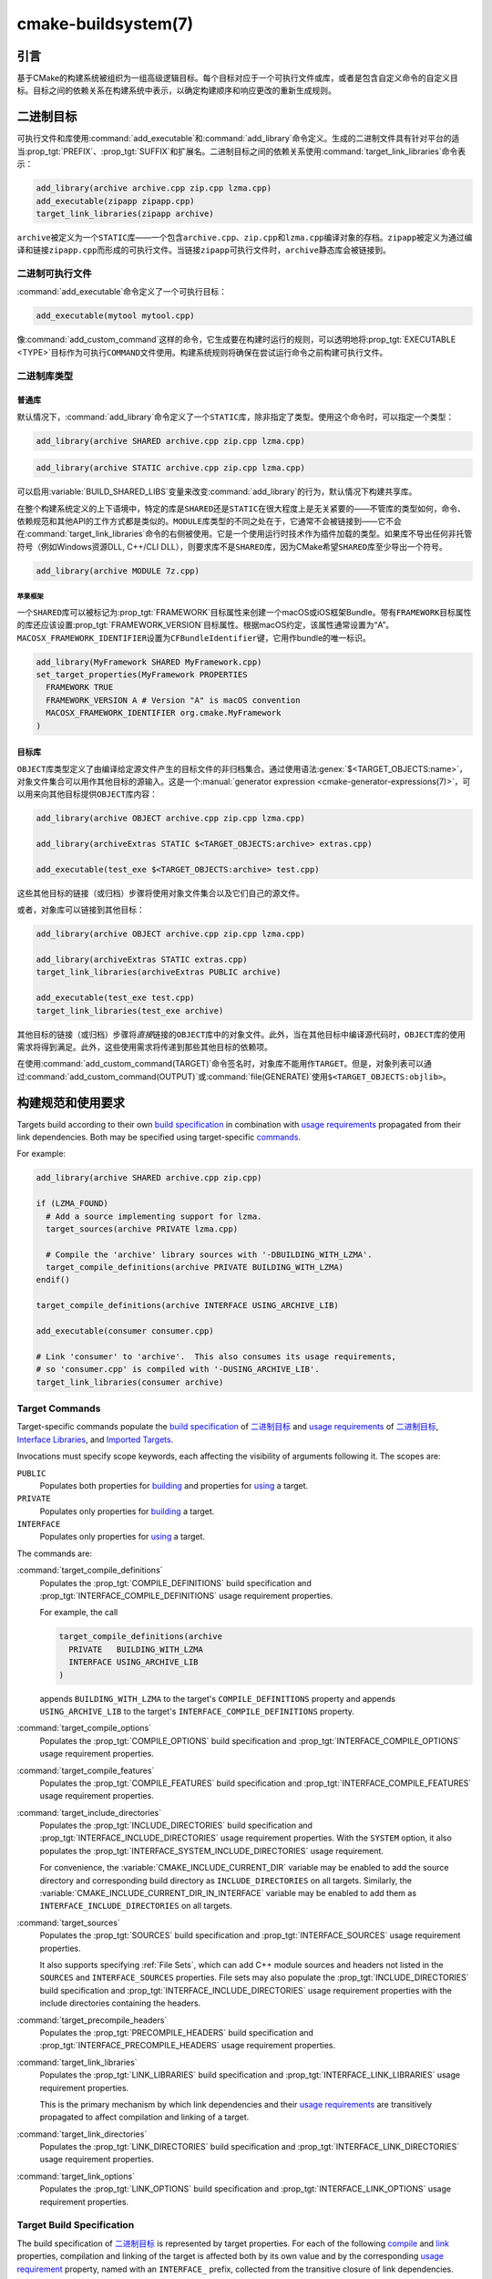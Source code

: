 ﻿.. cmake-manual-description: CMake Buildsystem Reference

cmake-buildsystem(7)
********************

.. only:: html

   .. contents::

引言
============

基于CMake的构建系统被组织为一组高级逻辑目标。每个目标对应于一个可执行文件或库，或者是包含自\
定义命令的自定义目标。目标之间的依赖关系在构建系统中表示，以确定构建顺序和响应更改的重新生成规则。

二进制目标
==============

可执行文件和库使用\ :command:`add_executable`\ 和\ :command:`add_library`\ 命令定义。\
生成的二进制文件具有针对平台的适当\ :prop_tgt:`PREFIX`、:prop_tgt:`SUFFIX`\ 和扩展名。\
二进制目标之间的依赖关系使用\ :command:`target_link_libraries`\ 命令表示：

.. code-block:: cmake

  add_library(archive archive.cpp zip.cpp lzma.cpp)
  add_executable(zipapp zipapp.cpp)
  target_link_libraries(zipapp archive)

``archive``\ 被定义为一个\ ``STATIC``\ 库——一个包含\ ``archive.cpp``、\ ``zip.cpp``\
和\ ``lzma.cpp``\ 编译对象的存档。\ ``zipapp``\ 被定义为通过编译和链接\ ``zipapp.cpp``\
而形成的可执行文件。当链接\ ``zipapp``\ 可执行文件时，\ ``archive``\ 静态库会被链接到。

.. _`Binary Executables`:

二进制可执行文件
------------------

:command:`add_executable`\ 命令定义了一个可执行目标：

.. code-block:: cmake

  add_executable(mytool mytool.cpp)

像\ :command:`add_custom_command`\ 这样的命令，它生成要在构建时运行的规则，\
可以透明地将\ :prop_tgt:`EXECUTABLE <TYPE>`\ 目标作为可执行\ ``COMMAND``\ 文件使用。\
构建系统规则将确保在尝试运行命令之前构建可执行文件。

二进制库类型
--------------------

.. _`Normal Libraries`:

普通库
^^^^^^^^^^^^^^^^

默认情况下，:command:`add_library`\ 命令定义了一个\ ``STATIC``\ 库，除非指定了类型。\
使用这个命令时，可以指定一个类型：

.. code-block:: cmake

  add_library(archive SHARED archive.cpp zip.cpp lzma.cpp)

.. code-block:: cmake

  add_library(archive STATIC archive.cpp zip.cpp lzma.cpp)

可以启用\ :variable:`BUILD_SHARED_LIBS`\ 变量来改变\ :command:`add_library`\ 的行为，\
默认情况下构建共享库。

在整个构建系统定义的上下语境中，特定的库是\ ``SHARED``\ 还是\ ``STATIC``\ 在很大程度上是\
无关紧要的——不管库的类型如何，命令、依赖规范和其他API的工作方式都是类似的。\ ``MODULE``\
库类型的不同之处在于，它通常不会被链接到——它不会在\ :command:`target_link_libraries`\
命令的右侧被使用。它是一个使用运行时技术作为插件加载的类型。如果库不导出任何非托管符号\
（例如Windows资源DLL, C++/CLI DLL），则要求库不是\ ``SHARED``\ 库，因为CMake希望\
``SHARED``\ 库至少导出一个符号。

.. code-block:: cmake

  add_library(archive MODULE 7z.cpp)

.. _`Apple Frameworks`:

苹果框架
""""""""""""""""

一个\ ``SHARED``\ 库可以被标记为\ :prop_tgt:`FRAMEWORK`\ 目标属性来创建一个macOS或iOS\
框架Bundle。带有\ ``FRAMEWORK``\ 目标属性的库还应该设置\ :prop_tgt:`FRAMEWORK_VERSION`\
目标属性。根据macOS约定，该属性通常设置为“A”。\ ``MACOSX_FRAMEWORK_IDENTIFIER``\ 设置为\
``CFBundleIdentifier``\ 键，它用作bundle的唯一标识。

.. code-block:: cmake

  add_library(MyFramework SHARED MyFramework.cpp)
  set_target_properties(MyFramework PROPERTIES
    FRAMEWORK TRUE
    FRAMEWORK_VERSION A # Version "A" is macOS convention
    MACOSX_FRAMEWORK_IDENTIFIER org.cmake.MyFramework
  )

.. _`Object Libraries`:

目标库
^^^^^^^^^^^^^^^^

``OBJECT``\ 库类型定义了由编译给定源文件产生的目标文件的非归档集合。\
通过使用语法\ :genex:`$<TARGET_OBJECTS:name>`，对象文件集合可以用作其他目标的源输入。\
这是一个\ :manual:`generator expression <cmake-generator-expressions(7)>`，\
可以用来向其他目标提供\ ``OBJECT``\ 库内容：

.. code-block:: cmake

  add_library(archive OBJECT archive.cpp zip.cpp lzma.cpp)

  add_library(archiveExtras STATIC $<TARGET_OBJECTS:archive> extras.cpp)

  add_executable(test_exe $<TARGET_OBJECTS:archive> test.cpp)

这些其他目标的链接（或归档）步骤将使用对象文件集合以及它们自己的源文件。

或者，对象库可以链接到其他目标：

.. code-block:: cmake

  add_library(archive OBJECT archive.cpp zip.cpp lzma.cpp)

  add_library(archiveExtras STATIC extras.cpp)
  target_link_libraries(archiveExtras PUBLIC archive)

  add_executable(test_exe test.cpp)
  target_link_libraries(test_exe archive)

其他目标的链接（或归档）步骤将\ *直接*\ 链接的\ ``OBJECT``\ 库中的对象文件。\
此外，当在其他目标中编译源代码时，``OBJECT``\ 库的使用需求将得到满足。\
此外，这些使用需求将传递到那些其他目标的依赖项。

在使用\ :command:`add_custom_command(TARGET)`\ 命令签名时，对象库不能用作\ ``TARGET``。\
但是，对象列表可以通过\ :command:`add_custom_command(OUTPUT)`\ 或\
:command:`file(GENERATE)`\ 使用\ ``$<TARGET_OBJECTS:objlib>``。

构建规范和使用要求
==========================================

Targets build according to their own
`build specification <Target Build Specification_>`_ in combination with
`usage requirements <Target Usage Requirements_>`_ propagated from their
link dependencies.  Both may be specified using target-specific
`commands <Target Commands_>`_.

For example:

.. code-block:: cmake

  add_library(archive SHARED archive.cpp zip.cpp)

  if (LZMA_FOUND)
    # Add a source implementing support for lzma.
    target_sources(archive PRIVATE lzma.cpp)

    # Compile the 'archive' library sources with '-DBUILDING_WITH_LZMA'.
    target_compile_definitions(archive PRIVATE BUILDING_WITH_LZMA)
  endif()

  target_compile_definitions(archive INTERFACE USING_ARCHIVE_LIB)

  add_executable(consumer consumer.cpp)

  # Link 'consumer' to 'archive'.  This also consumes its usage requirements,
  # so 'consumer.cpp' is compiled with '-DUSING_ARCHIVE_LIB'.
  target_link_libraries(consumer archive)


Target Commands
---------------

Target-specific commands populate the
`build specification <Target Build Specification_>`_ of `二进制目标`_ and
`usage requirements <Target Usage Requirements_>`_ of `二进制目标`_,
`Interface Libraries`_, and `Imported Targets`_.

.. _`Target Command Scope`:

Invocations must specify scope keywords, each affecting the visibility
of arguments following it.  The scopes are:

``PUBLIC``
  Populates both properties for `building <Target Build Specification_>`_
  and properties for `using <Target Usage Requirements_>`_ a target.

``PRIVATE``
  Populates only properties for `building <Target Build Specification_>`_
  a target.

``INTERFACE``
  Populates only properties for `using <Target Usage Requirements_>`_
  a target.

The commands are:

:command:`target_compile_definitions`
  Populates the :prop_tgt:`COMPILE_DEFINITIONS` build specification and
  :prop_tgt:`INTERFACE_COMPILE_DEFINITIONS` usage requirement properties.

  For example, the call

  .. code-block:: cmake

    target_compile_definitions(archive
      PRIVATE   BUILDING_WITH_LZMA
      INTERFACE USING_ARCHIVE_LIB
    )

  appends ``BUILDING_WITH_LZMA`` to the target's ``COMPILE_DEFINITIONS``
  property and appends ``USING_ARCHIVE_LIB`` to the target's
  ``INTERFACE_COMPILE_DEFINITIONS`` property.

:command:`target_compile_options`
  Populates the :prop_tgt:`COMPILE_OPTIONS` build specification and
  :prop_tgt:`INTERFACE_COMPILE_OPTIONS` usage requirement properties.

:command:`target_compile_features`
  .. versionadded:: 3.1

  Populates the :prop_tgt:`COMPILE_FEATURES` build specification and
  :prop_tgt:`INTERFACE_COMPILE_FEATURES` usage requirement properties.

:command:`target_include_directories`
  Populates the :prop_tgt:`INCLUDE_DIRECTORIES` build specification
  and :prop_tgt:`INTERFACE_INCLUDE_DIRECTORIES` usage requirement
  properties.  With the ``SYSTEM`` option, it also populates the
  :prop_tgt:`INTERFACE_SYSTEM_INCLUDE_DIRECTORIES` usage requirement.

  For convenience, the :variable:`CMAKE_INCLUDE_CURRENT_DIR` variable
  may be enabled to add the source directory and corresponding build
  directory as ``INCLUDE_DIRECTORIES`` on all targets.  Similarly,
  the :variable:`CMAKE_INCLUDE_CURRENT_DIR_IN_INTERFACE` variable may
  be enabled to add them as ``INTERFACE_INCLUDE_DIRECTORIES`` on all
  targets.

:command:`target_sources`
  .. versionadded:: 3.1

  Populates the :prop_tgt:`SOURCES` build specification and
  :prop_tgt:`INTERFACE_SOURCES` usage requirement properties.

  It also supports specifying :ref:`File Sets`, which can add C++ module
  sources and headers not listed in the ``SOURCES`` and ``INTERFACE_SOURCES``
  properties.  File sets may also populate the :prop_tgt:`INCLUDE_DIRECTORIES`
  build specification and :prop_tgt:`INTERFACE_INCLUDE_DIRECTORIES` usage
  requirement properties with the include directories containing the headers.

:command:`target_precompile_headers`
  .. versionadded:: 3.16

  Populates the :prop_tgt:`PRECOMPILE_HEADERS` build specification and
  :prop_tgt:`INTERFACE_PRECOMPILE_HEADERS` usage requirement properties.

:command:`target_link_libraries`
  Populates the :prop_tgt:`LINK_LIBRARIES` build specification
  and :prop_tgt:`INTERFACE_LINK_LIBRARIES` usage requirement properties.

  This is the primary mechanism by which link dependencies and their
  `usage requirements <Target Usage Requirements_>`_ are transitively
  propagated to affect compilation and linking of a target.

:command:`target_link_directories`
  .. versionadded:: 3.13

  Populates the :prop_tgt:`LINK_DIRECTORIES` build specification and
  :prop_tgt:`INTERFACE_LINK_DIRECTORIES` usage requirement properties.

:command:`target_link_options`
  .. versionadded:: 3.13

  Populates the :prop_tgt:`LINK_OPTIONS` build specification and
  :prop_tgt:`INTERFACE_LINK_OPTIONS` usage requirement properties.

.. _`Target Build Specification`:

Target Build Specification
--------------------------

The build specification of `二进制目标`_ is represented by target
properties.  For each of the following `compile <Target Compile Properties_>`_
and `link <Target Link Properties_>`_ properties, compilation and linking
of the target is affected both by its own value and by the corresponding
`usage requirement <Target Usage Requirements_>`_ property, named with
an ``INTERFACE_`` prefix, collected from the transitive closure of link
dependencies.

.. _`Target Compile Properties`:

Target Compile Properties
^^^^^^^^^^^^^^^^^^^^^^^^^

These represent the `build specification <Target Build Specification_>`_
for compiling a target.

:prop_tgt:`COMPILE_DEFINITIONS`
  List of compile definitions for compiling sources in the target.
  These are passed to the compiler with ``-D`` flags, or equivalent,
  in an unspecified order.

  The :prop_tgt:`DEFINE_SYMBOL` target property is also used
  as a compile definition as a special convenience case for
  ``SHARED`` and ``MODULE`` library targets.

:prop_tgt:`COMPILE_OPTIONS`
  List of compile options for compiling sources in the target.
  These are passed to the compiler as flags, in the order of appearance.

  Compile options are automatically escaped for the shell.

  Some compile options are best specified via dedicated settings,
  such as the :prop_tgt:`POSITION_INDEPENDENT_CODE` target property.

:prop_tgt:`COMPILE_FEATURES`
  .. versionadded:: 3.1

  List of :manual:`compile features <cmake-compile-features(7)>` needed
  for compiling sources in the target.  Typically these ensure the
  target's sources are compiled using a sufficient language standard level.

:prop_tgt:`INCLUDE_DIRECTORIES`
  List of include directories for compiling sources in the target.
  These are passed to the compiler with ``-I`` or ``-isystem`` flags,
  or equivalent, in the order of appearance.

  For convenience, the :variable:`CMAKE_INCLUDE_CURRENT_DIR` variable
  may be enabled to add the source directory and corresponding build
  directory as ``INCLUDE_DIRECTORIES`` on all targets.

:prop_tgt:`SOURCES`
  List of source files associated with the target.  This includes sources
  specified when the target was created by the :command:`add_executable`,
  :command:`add_library`, or :command:`add_custom_target` command.
  It also includes sources added by the :command:`target_sources` command,
  but does not include :ref:`File Sets`.

:prop_tgt:`PRECOMPILE_HEADERS`
  .. versionadded:: 3.16

  List of header files to precompile and include when compiling
  sources in the target.

:prop_tgt:`AUTOMOC_MACRO_NAMES`
  .. versionadded:: 3.10

  List of macro names used by :prop_tgt:`AUTOMOC` to determine if a
  C++ source in the target needs to be processed by ``moc``.

:prop_tgt:`AUTOUIC_OPTIONS`
  .. versionadded:: 3.0

  List of options used by :prop_tgt:`AUTOUIC` when invoking ``uic``
  for the target.

.. _`Target Link Properties`:

Target Link Properties
^^^^^^^^^^^^^^^^^^^^^^

These represent the `build specification <Target Build Specification_>`_
for linking a target.

:prop_tgt:`LINK_LIBRARIES`
  List of link libraries for linking the target, if it is an executable,
  shared library, or module library.  Entries for `Normal Libraries`_ are
  passed to the linker either via paths to their link artifacts, or
  with ``-l`` flags or equivalent.  Entries for `Object Libraries`_ are
  passed to the linker via paths to their object files.

  Additionally, for compiling and linking the target itself,
  `usage requirements <Target Usage Requirements_>`_ are propagated from
  ``LINK_LIBRARIES`` entries naming `Normal Libraries`_,
  `Interface Libraries`_, `Object Libraries`_, and `Imported Targets`_,
  collected over the transitive closure of their
  :prop_tgt:`INTERFACE_LINK_LIBRARIES` properties.

:prop_tgt:`LINK_DIRECTORIES`
  .. versionadded:: 3.13

  List of link directories for linking the target, if it is an executable,
  shared library, or module library.  The directories are passed to the
  linker with ``-L`` flags, or equivalent.

:prop_tgt:`LINK_OPTIONS`
  .. versionadded:: 3.13

  List of link options for linking the target, if it is an executable,
  shared library, or module library.  The options are passed to the
  linker as flags, in the order of appearance.

  Link options are automatically escaped for the shell.

:prop_tgt:`LINK_DEPENDS`
  List of files on which linking the target depends, if it is an executable,
  shared library, or module library.  For example, linker scripts specified
  via :prop_tgt:`LINK_OPTIONS` may be listed here such that changing them
  causes binaries to be linked again.

.. _`Target Usage Requirements`:

Target Usage Requirements
-------------------------

The *usage requirements* of a target are settings that propagate to consumers,
which link to the target via :command:`target_link_libraries`, in order to
correctly compile and link with it.  They are represented by transitive
`compile <Transitive Compile Properties_>`_ and
`link <Transitive Link Properties_>`_ properties.

Note that usage requirements are not designed as a way to make downstreams
use particular :prop_tgt:`COMPILE_OPTIONS`, :prop_tgt:`COMPILE_DEFINITIONS`,
etc. for convenience only.  The contents of the properties must be
**requirements**, not merely recommendations.

See the :ref:`Creating Relocatable Packages` section of the
:manual:`cmake-packages(7)` manual for discussion of additional care
that must be taken when specifying usage requirements while creating
packages for redistribution.

The usage requirements of a target can transitively propagate to the dependents.
The :command:`target_link_libraries` command has ``PRIVATE``,
``INTERFACE`` and ``PUBLIC`` keywords to control the propagation.

目标的使用需求可以传递到依赖项。:command:`target_link_libraries`\ 命令具有\
``PRIVATE``、\ ``INTERFACE``\ 和\ ``PUBLIC``\ 关键字来控制传播。

.. code-block:: cmake

  add_library(archive archive.cpp)
  target_compile_definitions(archive INTERFACE USING_ARCHIVE_LIB)

  add_library(serialization serialization.cpp)
  target_compile_definitions(serialization INTERFACE USING_SERIALIZATION_LIB)

  add_library(archiveExtras extras.cpp)
  target_link_libraries(archiveExtras PUBLIC archive)
  target_link_libraries(archiveExtras PRIVATE serialization)
  # archiveExtras is compiled with -DUSING_ARCHIVE_LIB
  # and -DUSING_SERIALIZATION_LIB

  add_executable(consumer consumer.cpp)
  # consumer is compiled with -DUSING_ARCHIVE_LIB
  target_link_libraries(consumer archiveExtras)

因为\ ``archive``\ 是\ ``archiveExtras``\ 的\ ``PUBLIC``\ 依赖项，所以它的使用需求也\
会传播给\ ``consumer``。

因为\ ``serialization``\ 是\ ``archiveExtras``\ 的\ ``PRIVATE``\ 依赖项，所以它的使\
用需求不会传播给\ ``consumer``。

通常，如果依赖项只在库的实现，而不是头文件中使用，则应该使用\
:command:`target_link_libraries`\ 和\ ``PRIVATE``\ 关键字指定依赖项。如果一个依赖在库\
的头文件中被额外使用（例如用于类继承），那么它应该被指定为\ ``PUBLIC``\ 依赖。一个库的实现\
中没有使用的依赖项，只有它的头文件才使用它，则应该被指定为一个\ ``INTERFACE``\ 依赖项。\
:command:`target_link_libraries`\ 命令可以对每个关键字进行多次调用：

.. code-block:: cmake

  target_link_libraries(archiveExtras
    PUBLIC archive
    PRIVATE serialization
  )

使用要求是通过从依赖项中读取目标属性的\ ``INTERFACE_``\ 变量并将值附加到操作数的非\
``INTERFACE_``\ 变量来传播的。例如，读取依赖关系的\
:prop_tgt:`INTERFACE_INCLUDE_DIRECTORIES`\ 并将其附加到操作数的\
:prop_tgt:`INCLUDE_DIRECTORIES`\ 中。如果顺序是相关的且被维护，并且\
:command:`target_link_libraries`\ 调用产生的顺序不允许正确的编译，则可以使用适当的命令\
直接设置属性来更新顺序。

例如，如果一个目标的链接库必须按照\ ``lib1`` ``lib2`` ``lib3``\ 的顺序指定，\
但是包含目录必须按照\ ``lib3`` ``lib1`` ``lib2``\ 的顺序指定：

.. code-block:: cmake

  target_link_libraries(myExe lib1 lib2 lib3)
  target_include_directories(myExe
    PRIVATE $<TARGET_PROPERTY:lib3,INTERFACE_INCLUDE_DIRECTORIES>)

请注意，在指定将使用\ :command:`install(EXPORT)`\ 命令导出以进行安装的目标的使用要求时，\
必须格外小心。有关更多信息，请参阅\ :ref:`Creating Packages`。

.. _`Transitive Compile Properties`:

Transitive Compile Properties
^^^^^^^^^^^^^^^^^^^^^^^^^^^^^

These represent `usage requirements <Target Usage Requirements_>`_ for
compiling consumers.

:prop_tgt:`INTERFACE_COMPILE_DEFINITIONS`
  List of compile definitions for compiling sources in the target's consumers.
  Typically these are used by the target's header files.

:prop_tgt:`INTERFACE_COMPILE_OPTIONS`
  List of compile options for compiling sources in the target's consumers.

:prop_tgt:`INTERFACE_COMPILE_FEATURES`
  .. versionadded:: 3.1

  List of :manual:`compile features <cmake-compile-features(7)>` needed
  for compiling sources in the target's consumers.  Typically these
  ensure the target's header files are processed when compiling consumers
  using a sufficient language standard level.

:prop_tgt:`INTERFACE_INCLUDE_DIRECTORIES`
  List of include directories for compiling sources in the target's consumers.
  Typically these are the locations of the target's header files.

:prop_tgt:`INTERFACE_SYSTEM_INCLUDE_DIRECTORIES`
  List of directories that, when specified as include directories, e.g., by
  :prop_tgt:`INCLUDE_DIRECTORIES` or :prop_tgt:`INTERFACE_INCLUDE_DIRECTORIES`,
  should be treated as "system" include directories when compiling sources
  in the target's consumers.

:prop_tgt:`INTERFACE_SOURCES`
  List of source files to associate with the target's consumers.

:prop_tgt:`INTERFACE_PRECOMPILE_HEADERS`
  .. versionadded:: 3.16

  List of header files to precompile and include when compiling
  sources in the target's consumers.

:prop_tgt:`INTERFACE_AUTOMOC_MACRO_NAMES`
  .. versionadded:: 3.27

  List of macro names used by :prop_tgt:`AUTOMOC` to determine if a
  C++ source in the target's consumers needs to be processed by ``moc``.

:prop_tgt:`INTERFACE_AUTOUIC_OPTIONS`
  .. versionadded:: 3.0

  List of options used by :prop_tgt:`AUTOUIC` when invoking ``uic``
  for the target's consumers.

.. _`Transitive Link Properties`:

Transitive Link Properties
^^^^^^^^^^^^^^^^^^^^^^^^^^

These represent `usage requirements <Target Usage Requirements_>`_ for
linking consumers.

:prop_tgt:`INTERFACE_LINK_LIBRARIES`
  List of link libraries for linking the target's consumers, for
  those that are executables, shared libraries, or module libraries.
  These are the transitive dependencies of the target.

  Additionally, for compiling and linking the target's consumers,
  `usage requirements <Target Usage Requirements_>`_ are collected from
  the transitive closure of ``INTERFACE_LINK_LIBRARIES`` entries naming
  `Normal Libraries`_, `Interface Libraries`_, `Object Libraries`_,
  and `Imported Targets`_,

:prop_tgt:`INTERFACE_LINK_DIRECTORIES`
  .. versionadded:: 3.13

  List of link directories for linking the target's consumers, for
  those that are executables, shared libraries, or module libraries.

:prop_tgt:`INTERFACE_LINK_OPTIONS`
  .. versionadded:: 3.13

  List of link options for linking the target's consumers, for
  those that are executables, shared libraries, or module libraries.

:prop_tgt:`INTERFACE_LINK_DEPENDS`
  .. versionadded:: 3.13

  List of files on which linking the target's consumers depends, for
  those that are executables, shared libraries, or module libraries.

.. _`Custom Transitive Properties`:

Custom Transitive Properties
----------------------------

.. versionadded:: 3.30

The :genex:`TARGET_PROPERTY` generator expression evaluates the above
`build specification <Target Build Specification_>`_ and
`usage requirement <Target Usage Requirements_>`_ properties
as builtin transitive properties.  It also supports custom transitive
properties defined by the :prop_tgt:`TRANSITIVE_COMPILE_PROPERTIES`
and :prop_tgt:`TRANSITIVE_LINK_PROPERTIES` properties on the target
and its link dependencies.

For example:

.. code-block:: cmake

  add_library(example INTERFACE)
  set_target_properties(example PROPERTIES
    TRANSITIVE_COMPILE_PROPERTIES "CUSTOM_C"
    TRANSITIVE_LINK_PROPERTIES    "CUSTOM_L"

    INTERFACE_CUSTOM_C "EXAMPLE_CUSTOM_C"
    INTERFACE_CUSTOM_L "EXAMPLE_CUSTOM_L"
    )

  add_library(mylib STATIC mylib.c)
  target_link_libraries(mylib PRIVATE example)
  set_target_properties(mylib PROPERTIES
    CUSTOM_C           "MYLIB_PRIVATE_CUSTOM_C"
    CUSTOM_L           "MYLIB_PRIVATE_CUSTOM_L"
    INTERFACE_CUSTOM_C "MYLIB_IFACE_CUSTOM_C"
    INTERFACE_CUSTOM_L "MYLIB_IFACE_CUSTOM_L"
    )

  add_executable(myexe myexe.c)
  target_link_libraries(myexe PRIVATE mylib)
  set_target_properties(myexe PROPERTIES
    CUSTOM_C "MYEXE_CUSTOM_C"
    CUSTOM_L "MYEXE_CUSTOM_L"
    )

  add_custom_target(print ALL VERBATIM
    COMMAND ${CMAKE_COMMAND} -E echo
      # Prints "MYLIB_PRIVATE_CUSTOM_C;EXAMPLE_CUSTOM_C"
      "$<TARGET_PROPERTY:mylib,CUSTOM_C>"

      # Prints "MYLIB_PRIVATE_CUSTOM_L;EXAMPLE_CUSTOM_L"
      "$<TARGET_PROPERTY:mylib,CUSTOM_L>"

      # Prints "MYEXE_CUSTOM_C"
      "$<TARGET_PROPERTY:myexe,CUSTOM_C>"

      # Prints "MYEXE_CUSTOM_L;MYLIB_IFACE_CUSTOM_L;EXAMPLE_CUSTOM_L"
      "$<TARGET_PROPERTY:myexe,CUSTOM_L>"
    )

.. _`Compatible Interface Properties`:

兼容的接口属性
-------------------------------

一些目标属性需要在目标和每个依赖项的接口之间兼容。例如，\
:prop_tgt:`POSITION_INDEPENDENT_CODE`\ 目标属性可以指定一个布尔值，表示目标是否应该被\
编译为位置无关的代码，这具有特定于平台的结果。目标还可以指定使用要求\
:prop_tgt:`INTERFACE_POSITION_INDEPENDENT_CODE`\ 来通知消费者必须被编译为位置无关代码。

.. code-block:: cmake

  add_executable(exe1 exe1.cpp)
  set_property(TARGET exe1 PROPERTY POSITION_INDEPENDENT_CODE ON)

  add_library(lib1 SHARED lib1.cpp)
  set_property(TARGET lib1 PROPERTY INTERFACE_POSITION_INDEPENDENT_CODE ON)

  add_executable(exe2 exe2.cpp)
  target_link_libraries(exe2 lib1)

在这里，``exe1``\ 和\ ``exe2``\ 都将被编译为位置无关代码。``lib1``\ 也将被编译为位置无关\
代码，因为这是\ ``SHARED``\ 库的默认设置。如果依赖关系有冲突的、不兼容的要求，\
:manual:`cmake(1)`\ 会发出一个诊断：

.. code-block:: cmake

  add_library(lib1 SHARED lib1.cpp)
  set_property(TARGET lib1 PROPERTY INTERFACE_POSITION_INDEPENDENT_CODE ON)

  add_library(lib2 SHARED lib2.cpp)
  set_property(TARGET lib2 PROPERTY INTERFACE_POSITION_INDEPENDENT_CODE OFF)

  add_executable(exe1 exe1.cpp)
  target_link_libraries(exe1 lib1)
  set_property(TARGET exe1 PROPERTY POSITION_INDEPENDENT_CODE OFF)

  add_executable(exe2 exe2.cpp)
  target_link_libraries(exe2 lib1 lib2)

``lib1``\ 要求\ ``INTERFACE_POSITION_INDEPENDENT_CODE``\ 与\ ``exe1``\ 目标的\
:prop_tgt:`POSITION_INDEPENDENT_CODE`\ 属性不“兼容”。库要求将消费者构建为位置无关代码，\
而可执行文件指定不构建为位置无关代码，因此会发出诊断。

``lib1``\ 和\ ``lib2``\ 要求不“兼容”。其中一个要求将消费者构建为与位置无关的代码，而另一\
个并未要求将消费者构建为与位置无关的代码。因为\ ``exe2``\ 链接到两者，并且它们是冲突的，所\
以会发出一个CMake错误消息： ::

  CMake Error: The INTERFACE_POSITION_INDEPENDENT_CODE property of "lib2" does
  not agree with the value of POSITION_INDEPENDENT_CODE already determined
  for "exe2".

为了“兼容”，如果有设置\ :prop_tgt:`POSITION_INDEPENDENT_CODE`\ 属性，在布尔意义上，\
必须与设置该属性的所有传递指定依赖项的\ :prop_tgt:`INTERFACE_POSITION_INDEPENDENT_CODE`\
属性相同。

通过在\ :prop_tgt:`COMPATIBLE_INTERFACE_BOOL`\ 目标属性的内容中指定该属性，“兼容接口要\
求”的属性可以扩展到其他属性。每个指定的属性必须在消费目标和对应的属性之间兼容，每个依赖都有一个\
``INTERFACE_``\ 前缀：

.. code-block:: cmake

  add_library(lib1Version2 SHARED lib1_v2.cpp)
  set_property(TARGET lib1Version2 PROPERTY INTERFACE_CUSTOM_PROP ON)
  set_property(TARGET lib1Version2 APPEND PROPERTY
    COMPATIBLE_INTERFACE_BOOL CUSTOM_PROP
  )

  add_library(lib1Version3 SHARED lib1_v3.cpp)
  set_property(TARGET lib1Version3 PROPERTY INTERFACE_CUSTOM_PROP OFF)

  add_executable(exe1 exe1.cpp)
  target_link_libraries(exe1 lib1Version2) # CUSTOM_PROP will be ON

  add_executable(exe2 exe2.cpp)
  target_link_libraries(exe2 lib1Version2 lib1Version3) # Diagnostic

非布尔属性也可以参与“兼容接口”计算。在\ :prop_tgt:`COMPATIBLE_INTERFACE_STRING`\ 属性\
中指定的属性必须是未指定的，或者与所有传递指定的依赖项中的相同字符串相比较。这有助于确保库的\
多个不兼容版本不会通过目标的传递要求链接在一起：

.. code-block:: cmake

  add_library(lib1Version2 SHARED lib1_v2.cpp)
  set_property(TARGET lib1Version2 PROPERTY INTERFACE_LIB_VERSION 2)
  set_property(TARGET lib1Version2 APPEND PROPERTY
    COMPATIBLE_INTERFACE_STRING LIB_VERSION
  )

  add_library(lib1Version3 SHARED lib1_v3.cpp)
  set_property(TARGET lib1Version3 PROPERTY INTERFACE_LIB_VERSION 3)

  add_executable(exe1 exe1.cpp)
  target_link_libraries(exe1 lib1Version2) # LIB_VERSION will be "2"

  add_executable(exe2 exe2.cpp)
  target_link_libraries(exe2 lib1Version2 lib1Version3) # Diagnostic

:prop_tgt:`COMPATIBLE_INTERFACE_NUMBER_MAX`\ 目标属性指定内容将被数值计算，并且将计算\
所有指定的最大值：

.. code-block:: cmake

  add_library(lib1Version2 SHARED lib1_v2.cpp)
  set_property(TARGET lib1Version2 PROPERTY INTERFACE_CONTAINER_SIZE_REQUIRED 200)
  set_property(TARGET lib1Version2 APPEND PROPERTY
    COMPATIBLE_INTERFACE_NUMBER_MAX CONTAINER_SIZE_REQUIRED
  )

  add_library(lib1Version3 SHARED lib1_v3.cpp)
  set_property(TARGET lib1Version3 PROPERTY INTERFACE_CONTAINER_SIZE_REQUIRED 1000)

  add_executable(exe1 exe1.cpp)
  # CONTAINER_SIZE_REQUIRED will be "200"
  target_link_libraries(exe1 lib1Version2)

  add_executable(exe2 exe2.cpp)
  # CONTAINER_SIZE_REQUIRED will be "1000"
  target_link_libraries(exe2 lib1Version2 lib1Version3)

类似地，可以使用\ :prop_tgt:`COMPATIBLE_INTERFACE_NUMBER_MIN`\ 从依赖项中计算属性的最\
小数值。

每个计算出的“兼容”属性值都可以在生成时使用生成器表达式从消费者中读取。

请注意，对于每个被依赖者，每个兼容接口属性中指定的属性集不能与任何其他属性中指定的属性集相交。

属性起源调试
-------------------------

因为构建规范可以由依赖关系决定，创建目标和负责设置构建规范的代码缺乏本地化可能会使代码更难推\
理。\ :manual:`cmake(1)`\ 提供了一个调试工具，打印属性内容的来源，这可能是由依赖关系决定\
的。可以调试的属性列在\ :variable:`CMAKE_DEBUG_TARGET_PROPERTIES`\ 变量文档中：

.. code-block:: cmake

  set(CMAKE_DEBUG_TARGET_PROPERTIES
    INCLUDE_DIRECTORIES
    COMPILE_DEFINITIONS
    POSITION_INDEPENDENT_CODE
    CONTAINER_SIZE_REQUIRED
    LIB_VERSION
  )
  add_executable(exe1 exe1.cpp)

对于在\ :prop_tgt:`COMPATIBLE_INTERFACE_BOOL`\ 或\
:prop_tgt:`COMPATIBLE_INTERFACE_STRING`\ 中列出的属性，调试输出显示哪个目标负责设置该\
属性，以及哪个其他依赖项也定义了该属性。在\ :prop_tgt:`COMPATIBLE_INTERFACE_NUMBER_MAX`\
和\ :prop_tgt:`COMPATIBLE_INTERFACE_NUMBER_MIN`\ 的情况下，调试输出显示每个依赖项的属\
性值，以及该值是否决定了新的极值。

使用生成器表达式构建规范
----------------------------------------------

构建规范可以使用\ :manual:`生成器表达式 <cmake-generator-expressions(7)>`，其中包含有\
条件的或在生成时才知道的内容。例如，计算出的属性“compatible”值可以通过\
``TARGET_PROPERTY``\ 表达式读取：

.. code-block:: cmake

  add_library(lib1Version2 SHARED lib1_v2.cpp)
  set_property(TARGET lib1Version2 PROPERTY
    INTERFACE_CONTAINER_SIZE_REQUIRED 200)
  set_property(TARGET lib1Version2 APPEND PROPERTY
    COMPATIBLE_INTERFACE_NUMBER_MAX CONTAINER_SIZE_REQUIRED
  )

  add_executable(exe1 exe1.cpp)
  target_link_libraries(exe1 lib1Version2)
  target_compile_definitions(exe1 PRIVATE
      CONTAINER_SIZE=$<TARGET_PROPERTY:CONTAINER_SIZE_REQUIRED>
  )

在本例中，将使用\ ``-DCONTAINER_SIZE=200``\ 编译\ ``exe1``\ 源文件。

一元\ ``TARGET_PROPERTY``\ 生成器表达式和\ ``TARGET_POLICY``\ 生成器表达式是在消费目\
标上下文中计算的。这意味着使用要求规范可以根据使用者的不同进行评估：

.. code-block:: cmake

  add_library(lib1 lib1.cpp)
  target_compile_definitions(lib1 INTERFACE
    $<$<STREQUAL:$<TARGET_PROPERTY:TYPE>,EXECUTABLE>:LIB1_WITH_EXE>
    $<$<STREQUAL:$<TARGET_PROPERTY:TYPE>,SHARED_LIBRARY>:LIB1_WITH_SHARED_LIB>
    $<$<TARGET_POLICY:CMP0041>:CONSUMER_CMP0041_NEW>
  )

  add_executable(exe1 exe1.cpp)
  target_link_libraries(exe1 lib1)

  cmake_policy(SET CMP0041 NEW)

  add_library(shared_lib shared_lib.cpp)
  target_link_libraries(shared_lib lib1)

``exe1``\ 可执行文件将使用\ ``-DLIB1_WITH_EXE``\ 编译，\
而\ ``shared_lib``\ 共享库将使用\ ``-DLIB1_WITH_SHARED_LIB``\ 和\
``-DCONSUMER_CMP0041_NEW``\ 编译，因为策略\ :policy:`CMP0041`\ 在创建\
``shared_lib``\ 目标的地方是\ ``NEW``。

``BUILD_INTERFACE``\ 表达式包装的需求仅在从同一个构建系统中的目标消费时使用，或者在使用\
:command:`export`\ 命令从导出到构建目录的目标消费时使用。\ ``INSTALL_INTERFACE``\ 表达\
式包装了只在使用\ :command:`install(EXPORT)`\ 命令安装并导出的目标时使用的需求：

.. code-block:: cmake

  add_library(ClimbingStats climbingstats.cpp)
  target_compile_definitions(ClimbingStats INTERFACE
    $<BUILD_INTERFACE:ClimbingStats_FROM_BUILD_LOCATION>
    $<INSTALL_INTERFACE:ClimbingStats_FROM_INSTALLED_LOCATION>
  )
  install(TARGETS ClimbingStats EXPORT libExport ${InstallArgs})
  install(EXPORT libExport NAMESPACE Upstream::
          DESTINATION lib/cmake/ClimbingStats)
  export(EXPORT libExport NAMESPACE Upstream::)

  add_executable(exe1 exe1.cpp)
  target_link_libraries(exe1 ClimbingStats)

在这种情况下，\ ``exe1``\ 可执行文件将使用\ ``-DClimbingStats_FROM_BUILD_LOCATION``\
进行编译。导出命令生成\ :prop_tgt:`IMPORTED`\ 目标，其中省略了\ ``INSTALL_INTERFACE``\
或\ ``BUILD_INTERFACE``，去掉了\ ``*_INTERFACE``\ 标记。使用\ ``ClimbingStats``\
包的一个单独项目将包含：

.. code-block:: cmake

  find_package(ClimbingStats REQUIRED)

  add_executable(Downstream main.cpp)
  target_link_libraries(Downstream Upstream::ClimbingStats)

``Downstream``\ 目标将使用\ ``-DClimbingStats_FROM_BUILD_LOCATION``\ 或\
``-DClimbingStats_FROM_INSTALL_LOCATION``\ 编译，这取决于\ ``ClimbingStats``\ 包是\
从构建位置还是安装位置使用的。有关包和导出的更多信息，请参阅\ :manual:`cmake-packages(7)`\
手册。

.. _`Include Directories and Usage Requirements`:

包含目录和使用要求
^^^^^^^^^^^^^^^^^^^^^^^^^^^^^^^^^^^^^^^^^^

包含目录在作为使用要求指定和与生成器表达式一起使用时需要一些特殊考虑。\
:command:`target_include_directories`\ 命令可以接受相对包含目录和绝对包含目录：

.. code-block:: cmake

  add_library(lib1 lib1.cpp)
  target_include_directories(lib1 PRIVATE
    /absolute/path
    relative/path
  )

相对路径是相对于出现命令的源目录进行解释的。:prop_tgt:`IMPORTED`\ 目标的\
:prop_tgt:`INTERFACE_INCLUDE_DIRECTORIES`\ 中不允许有相对路径。

在使用非平凡生成器表达式的情况下，可以在\ ``INSTALL_INTERFACE``\ 表达式的参数中使用\
``INSTALL_PREFIX``\ 表达式。它是一个替换标记，在被消费项目导入时扩展为安装前缀。

包括构建树和安装树之间的目录使用需求通常不同。``BUILD_INTERFACE``\ 和\
``INSTALL_INTERFACE``\ 生成器表达式可用于描述基于使用位置的单独使用需求。\
``INSTALL_INTERFACE``\ 表达式中允许使用相对路径，并且相对于安装前缀进行解释。例如：

.. code-block:: cmake

  add_library(ClimbingStats climbingstats.cpp)
  target_include_directories(ClimbingStats INTERFACE
    $<BUILD_INTERFACE:${CMAKE_CURRENT_BINARY_DIR}/generated>
    $<INSTALL_INTERFACE:/absolute/path>
    $<INSTALL_INTERFACE:relative/path>
    $<INSTALL_INTERFACE:$<INSTALL_PREFIX>/$<CONFIG>/generated>
  )

CMake提供了与包含目录使用需求相关的两个便捷API。\
变量\ :variable:`CMAKE_INCLUDE_CURRENT_DIR_IN_INTERFACE`\ 可以被启用，其作用相当于：

.. code-block:: cmake

  set_property(TARGET tgt APPEND PROPERTY INTERFACE_INCLUDE_DIRECTORIES
    $<BUILD_INTERFACE:${CMAKE_CURRENT_SOURCE_DIR};${CMAKE_CURRENT_BINARY_DIR}>
  )

对于每个受影响的目标。对于已安装的目标来说，\
使用\ :command:`install(TARGETS)`\ 命令可以方便地使用\ ``INCLUDES DESTINATION``\ 组件：

.. code-block:: cmake

  install(TARGETS foo bar bat EXPORT tgts ${dest_args}
    INCLUDES DESTINATION include
  )
  install(EXPORT tgts ${other_args})
  install(FILES ${headers} DESTINATION include)

这相当于在由\ :command:`install(EXPORT)`\ 生成的每个已安装的\ :prop_tgt:`IMPORTED`\
目标的\ :prop_tgt:`INTERFACE_INCLUDE_DIRECTORIES`\ 中附加\
``${CMAKE_INSTALL_PREFIX}/include``。

当\ :ref:`导入的目标 <Imported targets>`\ 的\
:prop_tgt:`INTERFACE_INCLUDE_DIRECTORIES`\ 被使用时，该属性中的条目可能被视为系统包含\
目录。其影响取决于工具链，但一个常见的影响是忽略在这些目录中找到的头的编译器警告。已安装目标的\
:prop_tgt:`SYSTEM`\ 属性决定了这种行为（有关如何修改目标的已安装值，请参阅\
:prop_tgt:`EXPORT_NO_SYSTEM`\ 属性）。还可以通过在\ *使用者*\ 上设置\
:prop_tgt:`NO_SYSTEM_FROM_IMPORTED`\ 目标属性来更改使用者如何解释所使用的导入目标的系统\
行为。

如果一个二进制目标被传递地链接到一个macOS :prop_tgt:`FRAMEWORK`，框架的\ ``Headers``\
目录也被视为使用需求。这与将框架目录作为包含目录传递的效果相同。

链接库和生成器表达式
----------------------------------------

与构建规范一样，可以使用生成器表达式条件指定\ :prop_tgt:`链接库 <LINK_LIBRARIES>`。\
然而，由于使用需求的消耗是基于链接依赖项的集合，因此有一个额外的限制，即链接依赖项必须形成一个\
“有向无环图”。也就是说，如果链接到目标依赖于目标属性的值，那么目标属性可能不依赖于链接的依赖项：

.. code-block:: cmake

  add_library(lib1 lib1.cpp)
  add_library(lib2 lib2.cpp)
  target_link_libraries(lib1 PUBLIC
    $<$<TARGET_PROPERTY:POSITION_INDEPENDENT_CODE>:lib2>
  )
  add_library(lib3 lib3.cpp)
  set_property(TARGET lib3 PROPERTY INTERFACE_POSITION_INDEPENDENT_CODE ON)

  add_executable(exe1 exe1.cpp)
  target_link_libraries(exe1 lib1 lib3)

由于\ ``exe1``\ 目标的\ :prop_tgt:`POSITION_INDEPENDENT_CODE`\ 属性的值依赖于链接的库\
（\ ``lib3``\ ），而链接\ ``exe1``\ 的边缘由同一个\ :prop_tgt:`POSITION_INDEPENDENT_CODE`\
属性决定，因此上述依赖图包含一个循环。:manual:`cmake(1)`\ 发出错误消息。

.. _`Output Artifacts`:

输出构件
----------------

:command:`add_library`\ 和\ :command:`add_executable`\ 命令创建的构建系统目标创建规\
则来创建二进制输出。二进制文件的准确输出位置只能在生成时确定，因为它依赖于构建配置和链接依赖\
的链接语言等。\ ``TARGET_FILE``、\ ``TARGET_LINKER_FILE``\ 和相关的表达式可以用来访问\
生成的二进制文件的名称和位置。然而，这些表达式不适用于\ ``OBJECT``\ 库，因为这些库没有生成\
与表达式相关的单个文件。

目标可以构建三种输出工件，具体内容将在下面的部分中详细介绍。它们的分类在DLL平台和非DLL平台之\
间是不同的。包括Cygwin在内的所有基于windows的系统都是DLL平台。

.. _`Runtime Output Artifacts`:

运行时输出构件
^^^^^^^^^^^^^^^^^^^^^^^^

构建系统目标的\ *运行时*\ 输出工件可能是：

* :command:`add_executable`\ 命令创建的可执行目标的可执行文件（例如\ ``.exe``）。

* 在DLL平台上：由\ :command:`add_library`\ 命令和\ ``SHARED``\ 选项创建的共享库目标的\
  可执行文件（例如\ ``.dll``）。

:prop_tgt:`RUNTIME_OUTPUT_DIRECTORY`\ 和\ :prop_tgt:`RUNTIME_OUTPUT_NAME`\
目标属性可以用于控制构建树中的运行时输出工件位置和名称。

.. _`Library Output Artifacts`:

库输出构件
^^^^^^^^^^^^^^^^^^^^^^^^

构建系统目标的\ *库*\ 输出工件可能是：

* 由\ :command:`add_library`\ 命令使用\ ``MODULE``\ 选项创建的模块库目标的可加载模块文件\
  （例如\ ``.dll``\ 或\ ``.so``）。

* 在非DLL平台上：由\ :command:`add_library`\ 命令和\ ``SHARED``\ 选项创建的共享库目标\
  的共享库文件（例如\ ``.so``\ 或\ ``.dylib``）。

:prop_tgt:`LIBRARY_OUTPUT_DIRECTORY`\ 和\ :prop_tgt:`LIBRARY_OUTPUT_NAME`\
目标属性可以用来控制构建树中的库输出工件位置和名称。

.. _`Archive Output Artifacts`:

档案输出构件
^^^^^^^^^^^^^^^^^^^^^^^^

构建系统目标的\ *归档*\ 输出工件可能是：

* 由\ :command:`add_library`\ 命令使用\ ``STATIC``\ 选项创建的静态库目标的静态库文件\
  （例如\ ``.lib``\ 或\ ``.a``）。

* 在DLL平台上：由\ :command:`add_library`\ 命令和\ ``SHARED``\ 选项创建的共享库目标的\
  导入库文件（例如\ ``.lib``）。只有当库导出至少一个非托管符号时，才保证此文件存在。

* 在DLL平台上：当设置了可执行目标的\ :prop_tgt:`ENABLE_EXPORTS`\ 目标属性时，\
  由\ :command:`add_executable`\ 命令创建的可执行目标的导入库文件（例如\ ``.lib``）。

* 在AIX上：当设置了可执行目标的\ :prop_tgt:`ENABLE_EXPORTS`\ 目标属性时，\
  :command:`add_executable`\ 命令创建的可执行目标的链接器导入文件（例如\ ``.imp``）。

* 在macOS上：共享库目标的链接器导入文件（例如\ ``.tbd``）由\ :command:`add_library`\
  命令创建，带有\ ``SHARED``\ 选项，当它的\ :prop_tgt:`ENABLE_EXPORTS`\ 目标属性被设\
  置时。

:prop_tgt:`ARCHIVE_OUTPUT_DIRECTORY`\ 和\ :prop_tgt:`ARCHIVE_OUTPUT_NAME`\
目标属性可以用于控制构建树中的归档输出工件位置和名称。

目录作用域命令
-------------------------

:command:`target_include_directories`、:command:`target_compile_definitions`\ 和\
:command:`target_compile_options`\ 命令一次只能对一个目标产生影响。\
:command:`add_compile_definitions`、:command:`add_compile_options`\ 和\
:command:`include_directories`\ 命令具有类似的功能，但为了方便起见，它们在目录范围而不是\
目标范围内操作。

.. _`Build Configurations`:

构建配置
====================

配置为特定类型的构建确定规范，例如\ ``Release``\ 或\ ``Debug``。\
指定方法取决于所使用的\ :manual:`generator <cmake-generators(7)>`\ 的类型。\
对于单个配置生成器，如\ :ref:`Makefile Generators`\ 和\ :generator:`Ninja`，\
配置是在配置时由\ :variable:`CMAKE_BUILD_TYPE`\ 变量指定的。\
对于像\ :ref:`Visual Studio <Visual Studio Generators>`、:generator:`Xcode`\ 和\
:generator:`Ninja Multi-Config`\ 这样的多配置生成器，配置是由用户在构建时选择的，\
:variable:`CMAKE_BUILD_TYPE`\ 会被忽略。在多配置情况下，\
*可用*\ 配置集在配置时由\ :variable:`CMAKE_CONFIGURATION_TYPES`\ 变量指定，\
但使用的实际配置直到构建阶段才能知道。这种差异经常被误解，导致出现如下问题代码：

.. code-block:: cmake

  # WARNING: This is wrong for multi-config generators because they don't use
  #          and typically don't even set CMAKE_BUILD_TYPE
  string(TOLOWER ${CMAKE_BUILD_TYPE} build_type)
  if (build_type STREQUAL debug)
    target_compile_definitions(exe1 PRIVATE DEBUG_BUILD)
  endif()

:manual:`生成器表达式 <cmake-generator-expressions(7)>`\ 应该用于正确处理特定于配置的逻辑，\
而不管使用的生成器是什么。例如：

.. code-block:: cmake

  # Works correctly for both single and multi-config generators
  target_compile_definitions(exe1 PRIVATE
    $<$<CONFIG:Debug>:DEBUG_BUILD>
  )

在\ :prop_tgt:`IMPORTED`\ 目标存在的情况下，\
:prop_tgt:`MAP_IMPORTED_CONFIG_DEBUG <MAP_IMPORTED_CONFIG_<CONFIG>>`\ 的内容也由\
上面的\ :genex:`$<CONFIG:Debug>`\ 表达式负责。


区分大小写
----------------

:variable:`CMAKE_BUILD_TYPE`\ 和\ :variable:`CMAKE_CONFIGURATION_TYPES`\ 就像其他\
变量一样，与它们的值进行的任何字符串比较都是区分大小写的。:genex:`$<CONFIG>`\ 生成器表达式\
还保留由用户或CMake默认设置的配置大小写。例如：

.. code-block:: cmake

  # NOTE: Don't use these patterns, they are for illustration purposes only.

  set(CMAKE_BUILD_TYPE Debug)
  if(CMAKE_BUILD_TYPE STREQUAL DEBUG)
    # ... will never get here, "Debug" != "DEBUG"
  endif()
  add_custom_target(print_config ALL
    # Prints "Config is Debug" in this single-config case
    COMMAND ${CMAKE_COMMAND} -E echo "Config is $<CONFIG>"
    VERBATIM
  )

  set(CMAKE_CONFIGURATION_TYPES Debug Release)
  if(DEBUG IN_LIST CMAKE_CONFIGURATION_TYPES)
    # ... will never get here, "Debug" != "DEBUG"
  endif()

相比之下，CMake在内部根据配置修改行为的地方使用配置类型时不区分大小写。例如，\
:genex:`$<CONFIG:Debug>`\ 生成器表达式对于不仅是\ ``Debug``，而且是\ ``DEBUG``、\
``debug``\ 甚至\ ``DeBuG``\ 的配置都将计算为1。因此，您可以在\
:variable:`CMAKE_BUILD_TYPE`\ 和\ :variable:`CMAKE_CONFIGURATION_TYPES`\ 中指定任\
意大小写混合的配置类型，尽管有严格的约定（请参阅下一节）。如果你必须在字符串比较中测试值，\
那么首先将值转换为大写或小写，然后再相应地调整测试。

默认和自定义配置
---------------------------------

默认情况下，CMake定义了许多标准配置：

* ``Debug``
* ``Release``
* ``RelWithDebInfo``
* ``MinSizeRel``

在多配置生成器中，默认情况下\ :variable:`CMAKE_CONFIGURATION_TYPES`\ 变量将使用上述列表\
（可能是其中的一个子集）填充，除非被项目或用户覆盖。使用的实际配置由用户在构建时选择。

对于单配置生成器，配置在配置时使用\ :variable:`CMAKE_BUILD_TYPE`\ 变量指定，不能在构建时\
更改。默认值通常不是上述标准配置，而是一个空字符串。一个常见的误解是，这与\ ``Debug``\ 相同，\
但事实并非如此。用户应该始终显式地指定构建类型，以避免此常见问题。

上述标准配置类型在大多数平台上提供了合理的行为，但它们可以被扩展为提供其他类型。每个配置都为\
所使用的语言定义了一组编译器和链接器标志变量。这些变量遵循惯例\
:variable:`CMAKE_<LANG>_FLAGS_<CONFIG>`，其中\ ``<CONFIG>``\ 总是大写的配置名称。\
在定义自定义配置类型时，确保适当地设置了这些变量，通常是缓存变量。


伪目标
==============

有些目标类型不表示构建系统的输出，而只表示输入，如外部依赖项、别名或其他非构建构件。生成的构\
建系统中不表示伪目标。

.. _`Imported Targets`:

导入的目标
----------------

:prop_tgt:`IMPORTED`\ 目标表示预先存在的依赖项。通常这样的由上游包定义的目标，应该被视为\
不可变的。在声明了一个\ :prop_tgt:`IMPORTED`\ 目标之后，我们可以像使用其他常规目标一样，\
使用习惯命令\ :command:`target_compile_definitions`、\
:command:`target_include_directories`、\ :command:`target_compile_options`\ 或\
:command:`target_link_libraries`\ 来调整\
它的目标属性。

:prop_tgt:`IMPORTED`\ 的目标可能有与二进制目标相同的使用需求属性，例如\
:prop_tgt:`INTERFACE_INCLUDE_DIRECTORIES`、\
:prop_tgt:`INTERFACE_COMPILE_DEFINITIONS`、\
:prop_tgt:`INTERFACE_COMPILE_OPTIONS`、\
:prop_tgt:`INTERFACE_LINK_LIBRARIES`\ 和\
:prop_tgt:`INTERFACE_POSITION_INDEPENDENT_CODE`。

:prop_tgt:`LOCATION`\ 也可以从IMPORTED目标读取，尽管这样做的理由很少。\
:command:`add_custom_command`\ 等命令可以透明地使用\
:prop_tgt:`IMPORTED` :prop_tgt:`EXECUTABLE <TYPE>`\ 目标作为\ ``COMMAND``\ 可执行\
文件。

:prop_tgt:`IMPORTED`\ 目标定义的范围是定义它的目录。可以从子目录访问和使用它，但不能从父\
目录或同级目录访问。作用域类似于cmake变量的作用域。

还可以定义一个在构建系统中全局访问的\ ``GLOBAL`` :prop_tgt:`IMPORTED`\ 目标。

请参阅\ :manual:`cmake-packages(7)`\ 手册了解更多关于使用\ :prop_tgt:`IMPORTED`\ 目\
标创建包的信息。

.. _`Alias Targets`:

别名目标
-------------

``ALIAS``\ 目标是在只读上下文中可以与二进制目标名称互换使用的名称。\
``ALIAS``\ 目标的一个主要用例是伴随一个库的单元测试可执行文件，它可能是相同构建系统的一部分，\
也可能是基于用户配置单独构建的。

.. code-block:: cmake

  add_library(lib1 lib1.cpp)
  install(TARGETS lib1 EXPORT lib1Export ${dest_args})
  install(EXPORT lib1Export NAMESPACE Upstream:: ${other_args})

  add_library(Upstream::lib1 ALIAS lib1)

在另一个目录中，我们可以无条件地链接到\ ``Upstream::lib1``\ 目标，它可以是来自包的\
:prop_tgt:`IMPORTED`\ 目标，或者是作为相同构建系统的一部分构建的\ ``ALIAS``\ 目标。

.. code-block:: cmake

  if (NOT TARGET Upstream::lib1)
    find_package(lib1 REQUIRED)
  endif()
  add_executable(exe1 exe1.cpp)
  target_link_libraries(exe1 Upstream::lib1)

``ALIAS``\ 目标是不可变的、不可安装的或不可导出的。它们完全局限于构建系统描述。一个名称可以\
通过读取它的\ :prop_tgt:`ALIASED_TARGET`\ 属性来测试它是否是一个\ ``ALIAS``\ 名称：

.. code-block:: cmake

  get_target_property(_aliased Upstream::lib1 ALIASED_TARGET)
  if(_aliased)
    message(STATUS "The name Upstream::lib1 is an ALIAS for ${_aliased}.")
  endif()

.. _`Interface Libraries`:

接口库
-------------------

``INTERFACE``\ 库目标不会编译源代码，也不会在磁盘上生成库工件，因此它没有\ :prop_tgt:`LOCATION`。

它可以指定使用要求，如\ :prop_tgt:`INTERFACE_INCLUDE_DIRECTORIES`、\
:prop_tgt:`INTERFACE_COMPILE_DEFINITIONS`、:prop_tgt:`INTERFACE_COMPILE_OPTIONS`、\
:prop_tgt:`INTERFACE_LINK_LIBRARIES`、:prop_tgt:`INTERFACE_SOURCES`\ 和\
:prop_tgt:`INTERFACE_POSITION_INDEPENDENT_CODE`。只有\
:command:`target_include_directories`、:command:`target_compile_definitions`、\
:command:`target_compile_options`、:command:`target_sources`\ 和\
:command:`target_link_libraries`\ 命令的\ ``INTERFACE``\ 模式可以与\ ``INTERFACE``\
库一起使用。

自CMake 3.19起，一个\ ``INTERFACE``\ 库目标可以有选择地包含源文件。包含源文件的接口库将\
作为构建目标包含在生成的构建系统中。它不编译源代码，但可能包含用于生成其他源代码的自定义命令。\
此外，IDE将把源文件作为目标的一部分显示，以便进行交互式读取和编辑。

``INTERFACE``\ 库的一个主要用例是仅有头文件（header-only）的库。CMake 3.23起，\
可以通过使用\ :command:`target_sources`\ 命令将头文件添加到头文件集来将头文件和库关联：

.. code-block:: cmake

  add_library(Eigen INTERFACE)

  target_sources(Eigen PUBLIC
    FILE_SET HEADERS
      BASE_DIRS src
      FILES src/eigen.h src/vector.h src/matrix.h
  )

  add_executable(exe1 exe1.cpp)
  target_link_libraries(exe1 Eigen)

当我们在这里指定\ ``FILE_SET``\ 时，我们定义的\ ``BASE_DIRS``\ 自动成为\ ``Eigen``\
目标使用要求中的包含目录。来自此目标的使用需求在编译时被消耗和使用，但它对链接没有影响。

另一个用例是对使用需求采用完全以目标为中心的设计：

.. code-block:: cmake

  add_library(pic_on INTERFACE)
  set_property(TARGET pic_on PROPERTY INTERFACE_POSITION_INDEPENDENT_CODE ON)
  add_library(pic_off INTERFACE)
  set_property(TARGET pic_off PROPERTY INTERFACE_POSITION_INDEPENDENT_CODE OFF)

  add_library(enable_rtti INTERFACE)
  target_compile_options(enable_rtti INTERFACE
    $<$<OR:$<COMPILER_ID:GNU>,$<COMPILER_ID:Clang>>:-rtti>
  )

  add_executable(exe1 exe1.cpp)
  target_link_libraries(exe1 pic_on enable_rtti)

这样，``exe1``\ 的构建规范就完全表示为链接的目标，而编译器特定标志的复杂性被封装在\
``INTERFACE``\ 库目标中。

可以安装和导出\ ``INTERFACE``\ 库。我们可以随着目标安装默认的头文件集：

.. code-block:: cmake

  add_library(Eigen INTERFACE)

  target_sources(Eigen INTERFACE
    FILE_SET HEADERS
      BASE_DIRS src
      FILES src/eigen.h src/vector.h src/matrix.h
  )

  install(TARGETS Eigen EXPORT eigenExport
    FILE_SET HEADERS DESTINATION include/Eigen)
  install(EXPORT eigenExport NAMESPACE Upstream::
    DESTINATION lib/cmake/Eigen
  )

在这里，定义在头文件集中的头文件被安装在\ ``include/Eigen``。安装目标自动成为用户使用要求\
的包含目录。
